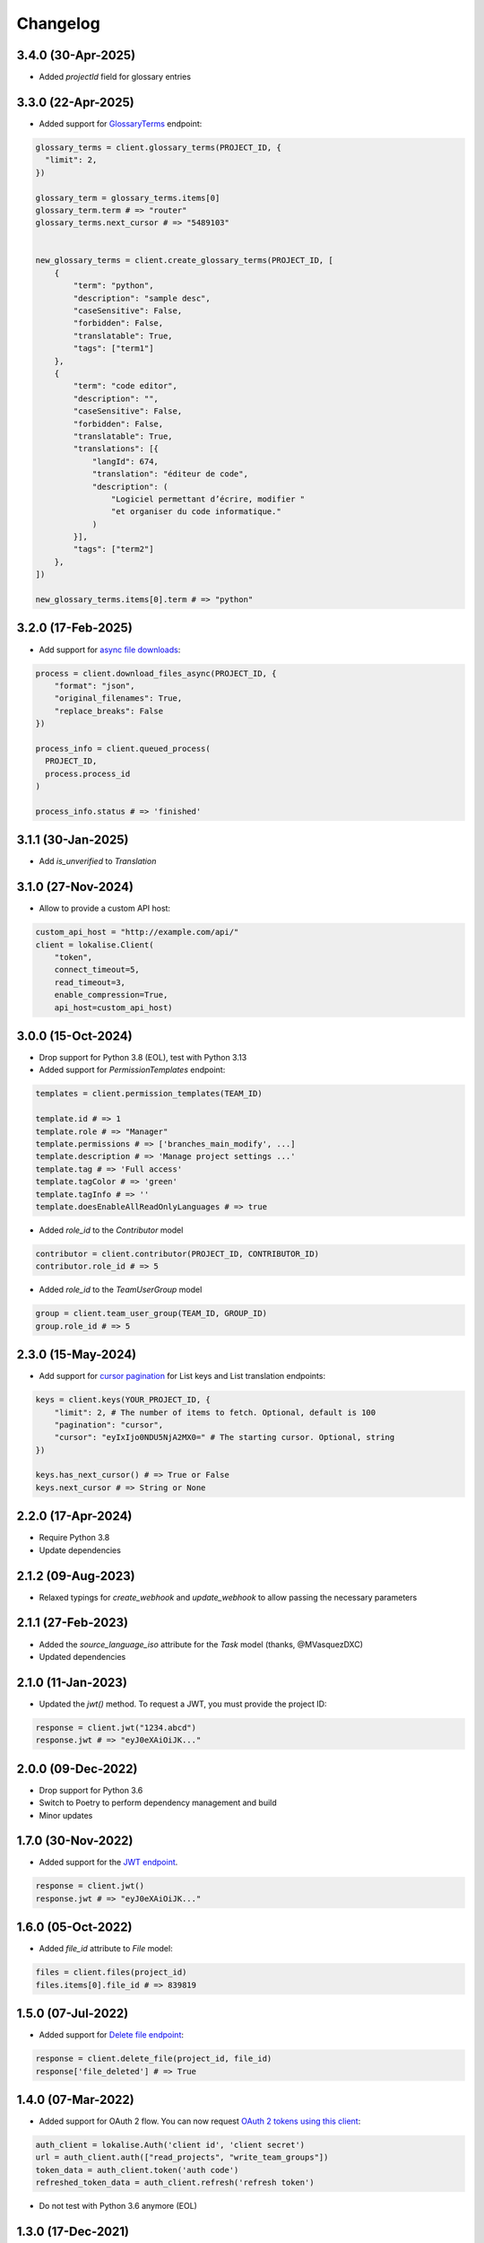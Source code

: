 .. index:: Changelog

Changelog
=========

3.4.0 (30-Apr-2025)
-------------------

* Added `projectId` field for glossary entries

3.3.0 (22-Apr-2025)
-------------------

* Added support for `GlossaryTerms <https://developers.lokalise.com/reference/list-glossary-terms>`_ endpoint:

.. code-block:: python

  glossary_terms = client.glossary_terms(PROJECT_ID, {
    "limit": 2,
  })

  glossary_term = glossary_terms.items[0]
  glossary_term.term # => "router"
  glossary_terms.next_cursor # => "5489103"


  new_glossary_terms = client.create_glossary_terms(PROJECT_ID, [
      {
          "term": "python",
          "description": "sample desc",
          "caseSensitive": False,
          "forbidden": False,
          "translatable": True,
          "tags": ["term1"]
      },
      {
          "term": "code editor",
          "description": "",
          "caseSensitive": False,
          "forbidden": False,
          "translatable": True,
          "translations": [{
              "langId": 674,
              "translation": "éditeur de code",
              "description": (
                  "Logiciel permettant d’écrire, modifier "
                  "et organiser du code informatique."
              )
          }],
          "tags": ["term2"]
      },
  ])

  new_glossary_terms.items[0].term # => "python"


3.2.0 (17-Feb-2025)
-------------------

* Add support for `async file downloads <https://developers.lokalise.com/reference/download-files-async>`_:

.. code-block:: python

  process = client.download_files_async(PROJECT_ID, {
      "format": "json",
      "original_filenames": True,
      "replace_breaks": False
  })

  process_info = client.queued_process(
    PROJECT_ID,
    process.process_id
  )

  process_info.status # => 'finished'

3.1.1 (30-Jan-2025)
-------------------

* Add `is_unverified` to `Translation`

3.1.0 (27-Nov-2024)
-------------------

* Allow to provide a custom API host:

.. code-block:: python

  custom_api_host = "http://example.com/api/"
  client = lokalise.Client(
      "token",
      connect_timeout=5,
      read_timeout=3,
      enable_compression=True,
      api_host=custom_api_host)

3.0.0 (15-Oct-2024)
-------------------

* Drop support for Python 3.8 (EOL), test with Python 3.13
* Added support for `PermissionTemplates` endpoint:

.. code-block:: python

  templates = client.permission_templates(TEAM_ID)
  
  template.id # => 1
  template.role # => "Manager"
  template.permissions # => ['branches_main_modify', ...]
  template.description # => 'Manage project settings ...'
  template.tag # => 'Full access'
  template.tagColor # => 'green'
  template.tagInfo # => ''
  template.doesEnableAllReadOnlyLanguages # => true

* Added `role_id` to the `Contributor` model

.. code-block:: python

  contributor = client.contributor(PROJECT_ID, CONTRIBUTOR_ID)
  contributor.role_id # => 5

* Added `role_id` to the `TeamUserGroup` model

.. code-block:: python

  group = client.team_user_group(TEAM_ID, GROUP_ID)
  group.role_id # => 5

2.3.0 (15-May-2024)
-------------------

* Add support for `cursor pagination <https://python-lokalise-api.readthedocs.io/en/latest/api/getting-started#cursor-pagination>`_ for List keys and List translation endpoints:

.. code-block:: python

  keys = client.keys(YOUR_PROJECT_ID, {
      "limit": 2, # The number of items to fetch. Optional, default is 100
      "pagination": "cursor",
      "cursor": "eyIxIjo0NDU5NjA2MX0=" # The starting cursor. Optional, string
  })

  keys.has_next_cursor() # => True or False
  keys.next_cursor # => String or None

2.2.0 (17-Apr-2024)
-------------------

* Require Python 3.8
* Update dependencies

2.1.2 (09-Aug-2023)
-------------------

* Relaxed typings for `create_webhook` and `update_webhook` to allow passing the necessary parameters

2.1.1 (27-Feb-2023)
-------------------

* Added the `source_language_iso` attribute for the `Task` model (thanks, @MVasquezDXC)
* Updated dependencies

2.1.0 (11-Jan-2023)
-------------------

* Updated the `jwt()` method. To request a JWT, you must provide the project ID:

.. code-block:: python

  response = client.jwt("1234.abcd")
  response.jwt # => "eyJ0eXAiOiJK..."

2.0.0 (09-Dec-2022)
-------------------

* Drop support for Python 3.6
* Switch to Poetry to perform dependency management and build
* Minor updates

1.7.0 (30-Nov-2022)
-------------------

* Added support for the `JWT endpoint <https://developers.lokalise.com/reference/create-service-jwt>`_.

.. code-block:: python

  response = client.jwt()
  response.jwt # => "eyJ0eXAiOiJK..."

1.6.0 (05-Oct-2022)
-------------------

* Added `file_id` attribute to `File` model:

.. code-block:: python

  files = client.files(project_id)
  files.items[0].file_id # => 839819

1.5.0 (07-Jul-2022)
-------------------

* Added support for `Delete file endpoint <https://python-lokalise-api.readthedocs.io/en/latest/api/files.html#delete-file>`_:

.. code-block:: python

  response = client.delete_file(project_id, file_id)
  response['file_deleted'] # => True

1.4.0 (07-Mar-2022)
-------------------

* Added support for OAuth 2 flow. You can now request `OAuth 2 tokens using this client <https://python-lokalise-api.readthedocs.io/en/latest/additional_info/oauth2_flow.html>`_:

.. code-block:: python

  auth_client = lokalise.Auth('client id', 'client secret')
  url = auth_client.auth(["read_projects", "write_team_groups"])
  token_data = auth_client.token('auth code')
  refreshed_token_data = auth_client.refresh('refresh token')

* Do not test with Python 3.6 anymore (EOL)

1.3.0 (17-Dec-2021)
-------------------

* Added support for `TeamUserBillingDetails endpoint <https://python-lokalise-api.readthedocs.io/en/latest/api/team_user_billing_details.html>`_
* Added support for `Segments endpoint <https://python-lokalise-api.readthedocs.io/en/latest/api/segments.html>`_

1.2.0 (27-Oct-21)
-----------------

* Add ability to use `OAuth 2 tokens <https://docs.lokalise.com/en/articles/5574713-oauth-2>`_ instead of API tokens obtained from Lokalise profile.

.. code-block:: python

  client = lokalise.OAuthClient('YOUR_OAUTH2_API_TOKEN')

  project = client.project('123.abc')

1.1.1 (21-Sep-21)
-----------------

* Fixed an issue with exception handling when the returned response doesn't contain an `error` key
* Update dependencies

1.1.0 (15-Jul-21)
-----------------

* Added support for gzip compression. It's off by default but you can enable it by setting the `enable_compression` option to `True`:

.. code-block:: python

  client = lokalise.Client('token', connect_timeout=5, read_timeout=7, enable_compression=True)

1.0.0 (29-Apr-21)
-----------------

* The plugin is being actively used for nearly a year, the code is fully reviewed therefore we now consider it to be stable and the first 1.x version is now live. No breaking changes were introduced in this release.

0.4.0 (28-Apr-21)
-----------------

* Add `task_id` attribute to `Translation`

0.3.0 (01-Mar-21)
-----------------

* Add `payment_method` attribute to `Order`

0.2.0 (02-Feb-21)
-----------------

* Add `auto_close_items` attribute for `Task`
* Update all dependencies

0.1.1 (22-Dec-20)
-----------------

* Update all dependencies
* Test against Python 3.9

0.1.0 (30-Jun-20)
-----------------

* Initial release
